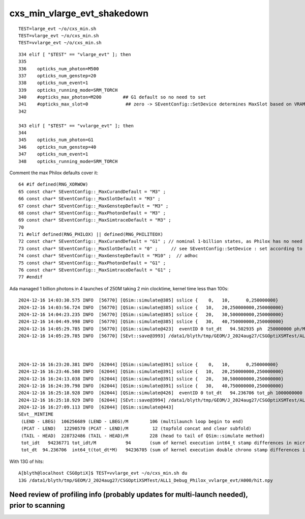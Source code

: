 cxs_min_vlarge_evt_shakedown
================================


::

    TEST=large_evt ~/o/cxs_min.sh 
    TEST=vlarge_evt ~/o/cxs_min.sh 
    TEST=vvlarge_evt ~/o/cxs_min.sh 

::

    334 elif [ "$TEST" == "vlarge_evt" ]; then
    335 
    336    opticks_num_photon=M500
    337    opticks_num_genstep=20
    338    opticks_num_event=1
    339    opticks_running_mode=SRM_TORCH
    340    #opticks_max_photon=M200        ## G1 default so no need to set  
    341    #opticks_max_slot=0              ## zero -> SEventConfig::SetDevice determines MaxSlot based on VRAM   
    342 

    343 elif [ "$TEST" == "vvlarge_evt" ]; then
    344 
    345    opticks_num_photon=G1
    346    opticks_num_genstep=40
    347    opticks_num_event=1
    348    opticks_running_mode=SRM_TORCH


Comment the max Philox defaults cover it::

      64 #if defined(RNG_XORWOW)
      65 const char* SEventConfig::_MaxCurandDefault = "M3" ; 
      66 const char* SEventConfig::_MaxSlotDefault = "M3" ;  
      67 const char* SEventConfig::_MaxGenstepDefault = "M3" ; 
      68 const char* SEventConfig::_MaxPhotonDefault = "M3" ;  
      69 const char* SEventConfig::_MaxSimtraceDefault = "M3" ; 
      70 
      71 #elif defined(RNG_PHILOX) || defined(RNG_PHILITEOX)
      72 const char* SEventConfig::_MaxCurandDefault = "G1" ; // nominal 1-billion states, as Philox has no need for curandState loading  
      73 const char* SEventConfig::_MaxSlotDefault = "0" ;     // see SEventConfig::SetDevice : set according to VRAM  
      74 const char* SEventConfig::_MaxGenstepDefault = "M10" ;  // adhoc  
      75 const char* SEventConfig::_MaxPhotonDefault = "G1" ; 
      76 const char* SEventConfig::_MaxSimtraceDefault = "G1" ;
      77 #endif



Ada managed 1 billion photons in 4 launches of 250M taking 2 min clocktime, kernel time less than 100s::

    2024-12-16 14:03:30.575 INFO  [56770] [QSim::simulate@385] sslice {    0,   10,      0,250000000}
    2024-12-16 14:03:56.724 INFO  [56770] [QSim::simulate@385] sslice {   10,   20,250000000,250000000}
    2024-12-16 14:04:23.235 INFO  [56770] [QSim::simulate@385] sslice {   20,   30,500000000,250000000}
    2024-12-16 14:04:49.998 INFO  [56770] [QSim::simulate@385] sslice {   30,   40,750000000,250000000}
    2024-12-16 14:05:29.785 INFO  [56770] [QSim::simulate@423]  eventID 0 tot_dt   94.502935 ph  250000000 ph/M        250 ht  215633111 ht/M        215 reset_ YES
    2024-12-16 14:05:29.785 INFO  [56770] [SEvt::save@3993] /data1/blyth/tmp/GEOM/J_2024aug27/CSGOptiXSMTest/ALL1_Debug_Philox_vvlarge_evt/A000 [genstep,hit]



    2024-12-16 16:23:20.381 INFO  [62044] [QSim::simulate@391] sslice {    0,   10,      0,250000000}
    2024-12-16 16:23:46.508 INFO  [62044] [QSim::simulate@391] sslice {   10,   20,250000000,250000000}
    2024-12-16 16:24:13.038 INFO  [62044] [QSim::simulate@391] sslice {   20,   30,500000000,250000000}
    2024-12-16 16:24:39.798 INFO  [62044] [QSim::simulate@391] sslice {   30,   40,750000000,250000000}
    2024-12-16 16:25:18.928 INFO  [62044] [QSim::simulate@426]  eventID 0 tot_dt   94.236706 tot_ph 1000000000 tot_ph/M       1000 tot_ht  215633111 tot_ht/M        215 last_launch_num_ph  250000000 last_launch_num_ph/M        250 tot_ht/tot_ph          0 reset_ YES
    2024-12-16 16:25:18.929 INFO  [62044] [SEvt::save@3994] /data1/blyth/tmp/GEOM/J_2024aug27/CSGOptiXSMTest/ALL1_Debug_Philox_vvlarge_evt/A000 [genstep,hit]
    2024-12-16 16:27:09.113 INFO  [62044] [QSim::simulate@443] 
    SEvt__MINTIME
     (LEND - LBEG)  106256689 (LEND - LBEG)/M        106 (multilaunch loop begin to end) 
     (PCAT - LEND)   12290570 (PCAT - LEND)/M         12 (topfold concat and clear subfold) 
     (TAIL - HEAD)  228732486 (TAIL - HEAD)/M        228 (head to tail of QSim::simulate method) 
     tot_idt   94236771 tot_idt/M           94       (sum of kernel execution int64_t stamp differences in microseconds)
     tot_dt  94.236706  int64_t(tot_dt*M)   94236705 (sum of kernel execution double chrono stamp differences in seconds, and scaled to ms) 





With 13G of hits::

    A[blyth@localhost CSGOptiX]$ TEST=vvlarge_evt ~/o/cxs_min.sh du
    13G /data1/blyth/tmp/GEOM/J_2024aug27/CSGOptiXSMTest/ALL1_Debug_Philox_vvlarge_evt/A000/hit.npy




Need review of profiling info (probably updates for multi-launch needed), prior to scanning
----------------------------------------------------------------------------------------------










